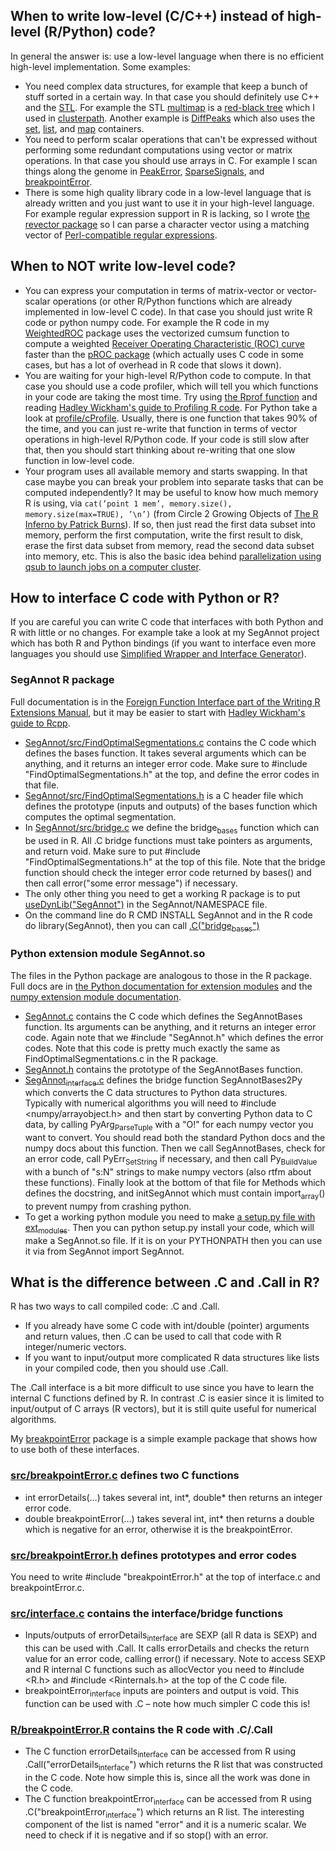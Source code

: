 ** When to write low-level (C/C++) instead of high-level (R/Python) code?

In general the answer is: use a low-level language when there is no
efficient high-level implementation. Some examples:
- You need complex data structures, for example that keep a bunch of stuff sorted in a certain way.
  In that case you should definitely use C++ and the [[http://en.wikipedia.org/wiki/Standard_Template_Library][STL]].
  For example the STL 
  [[http://www.cplusplus.com/reference/map/multimap/][multimap]] is a
  [[http://en.wikipedia.org/wiki/Red%E2%80%93black_tree][red-black tree]] which I used in
  [[https://r-forge.r-project.org/scm/viewvc.php/pkg/clusterpath/src/?root=clusterpath][clusterpath]].
  Another example is 
  [[https://github.com/tdhock/DiffPeaks][DiffPeaks]]
  which also uses the
  [[http://www.cplusplus.com/reference/set/set/][set]],
  [[http://www.cplusplus.com/reference/list/][list]], and
  [[http://www.cplusplus.com/reference/map/map/][map]] containers.
- You need to perform scalar operations that can't be expressed
  without performing some redundant computations 
  using vector or matrix operations.
  In that case you should use arrays in C.
  For example I scan things along the genome in
  [[https://github.com/tdhock/PeakError][PeakError]],
  [[https://github.com/tdhock/SparseSignals][SparseSignals]], and
  [[https://r-forge.r-project.org/scm/viewvc.php/pkg/src/?root=berr][breakpointError]].
- There is some high quality library code in a low-level language that 
  is already written and you just want to use it in your high-level language.
  For example regular expression support in R is lacking,
  so I wrote
  [[https://github.com/tdhock/revector][the revector package]]
  so I can parse a character vector using a matching vector of
  [[http://en.wikipedia.org/wiki/Perl_Compatible_Regular_Expressions][Perl-compatible regular expressions]].

** When to NOT write low-level code?

- You can express your computation in terms of matrix-vector or vector-scalar operations
  (or other R/Python functions which are already implemented in low-level C code).
  In that case you should just write R code or python numpy code.
  For example the R code in my 
  [[https://github.com/tdhock/WeightedROC/blob/master/R/ROC.R][WeightedROC]]
  package uses the vectorized cumsum function to compute a weighted
  [[http://en.wikipedia.org/wiki/Receiver_operating_characteristic][Receiver Operating Characteristic (ROC) curve]]
  faster than the 
  [[http://cran.r-project.org/web/packages/pROC/index.html][pROC package]]
  (which actually uses C code in some cases,
  but has a lot of overhead in R code that slows it down).
- You are waiting for your high-level R/Python code to compute.
  In that case you should use a code profiler,
  which will tell you which functions in your code are taking the most time.
  Try using
  [[https://stat.ethz.ch/R-manual/R-devel/library/utils/html/Rprof.html][the Rprof function]]
  and reading 
  [[http://adv-r.had.co.nz/Profiling.html][Hadley Wickham's guide to Profiling R code]].
  For Python take a look at [[https://docs.python.org/2/library/profile.html][profile/cProfile]].
  Usually, there is one function that takes 90% of the time,
  and you can just re-write that function in terms of vector operations in high-level R/Python code.
  If your code is still slow after that,
  then you should start thinking about re-writing that one slow function in low-level code.
- Your program uses all available memory and starts swapping.
  In that case maybe you can break your problem into separate tasks that can be computed independently?
  It may be useful to know how much memory R is using, via
  =cat(’point 1 mem’, memory.size(), memory.size(max=TRUE), ’\n’)=
  (from Circle 2 Growing Objects of [[http://www.burns-stat.com/pages/Tutor/R_inferno.pdf][The R Inferno by Patrick Burns]]).
  If so, then just read the first data subset into memory,
  perform the first computation,
  write the first result to disk,
  erase the first data subset from memory,
  read the second data subset into memory,
  etc. This is also the basic idea behind
  [[http://cbio.ensmp.fr/~thocking/r-cbio-cluster.html][parallelization using qsub to launch jobs on a computer cluster]].
  
** How to interface C code with Python or R?

If you are careful you can write C code that interfaces with both Python and R with little or no changes.
For example take a look at my SegAnnot project which has both R and Python bindings
(if you want to interface even more languages you should use
[[http://www.swig.org/][Simplified Wrapper and Interface Generator]]).

*** SegAnnot R package

Full documentation is in the [[http://cran.r-project.org/doc/manuals/r-release/R-exts.html#Interface-functions-_002eC-and-_002eFortran][Foreign Function Interface part of the Writing R Extensions Manual]],
but it may be easier to start with 
[[http://adv-r.had.co.nz/Rcpp.html][Hadley Wickham's guide to Rcpp]].

- [[https://r-forge.r-project.org/scm/viewvc.php/pkg/src/FindOptimalSegmentations.c?view=markup&revision=15&root=segannot][SegAnnot/src/FindOptimalSegmentations.c]]
  contains the C code which defines the bases function.
  It takes several arguments which can be anything,
  and it returns an integer error code.
  Make sure to #include "FindOptimalSegmentations.h" at the top,
  and define the error codes in that file.
- [[https://r-forge.r-project.org/scm/viewvc.php/pkg/src/FindOptimalSegmentations.h?view=markup&revision=15&root=segannot][SegAnnot/src/FindOptimalSegmentations.h]]
  is a C header file which defines the prototype (inputs and outputs) of the bases function which computes the optimal segmentation.
- In [[https://r-forge.r-project.org/scm/viewvc.php/pkg/src/bridge.c?view=markup&revision=15&root=segannot][SegAnnot/src/bridge.c]] we define the bridge_bases function which can be used in R.
  All .C bridge functions must take pointers as arguments, and return void.
  Make sure to put #include "FindOptimalSegmentations.h" at the top of this file.
  Note that the bridge function should check the integer error code returned by bases()
  and then call error("some error message") if necessary.
- The only other thing you need to get a working R package is to put
  [[https://r-forge.r-project.org/scm/viewvc.php/pkg/NAMESPACE?view=markup&revision=2&root=segannot][useDynLib("SegAnnot")]]
  in the SegAnnot/NAMESPACE file.
- On the command line do R CMD INSTALL SegAnnot
  and in the R code do library(SegAnnot),
  then you can call [[https://r-forge.r-project.org/scm/viewvc.php/pkg/R/findOptimalSegmentations.R?view=markup&revision=25&root=segannot][.C("bridge_bases")]]

*** Python extension module SegAnnot.so

The files in the Python package are analogous to those in the R package.
Full docs are in [[https://docs.python.org/2/extending/extending.html][the Python documentation for extension modules]]
and the [[http://docs.scipy.org/doc/numpy/user/c-info.how-to-extend.html#writing-an-extension-module][numpy extension module documentation]].

- [[https://r-forge.r-project.org/scm/viewvc.php/python/SegAnnot.c?view=markup&revision=29&root=segannot][SegAnnot.c]]
  contains the C code which defines the SegAnnotBases function.
  Its arguments can be anything,
  and it returns an integer error code.
  Again note that we #include "SegAnnot.h"
  which defines the error codes.
  Note that this code is pretty much exactly the same as FindOptimalSegmentations.c in the R package.
- [[https://r-forge.r-project.org/scm/viewvc.php/python/SegAnnot.h?view=markup&revision=29&root=segannot][SegAnnot.h]]
  contains the prototype of the SegAnnotBases function.
- [[https://r-forge.r-project.org/scm/viewvc.php/python/SegAnnot_interface.c?view=markup&revision=29&root=segannot][SegAnnot_interface.c]]
  defines the bridge function SegAnnotBases2Py which converts the C data structures to Python data structures.
  Typically with numerical algorithms you will need to #include <numpy/arrayobject.h>
  and then start by converting Python data to C data,
  by calling PyArg_ParseTuple with a "O!" for each numpy vector you want to convert.
  You should read both the standard Python docs and the numpy docs about this function.
  Then we call SegAnnotBases, check for an error code, call PyErr_SetString if necessary,
  and then call Py_BuildValue with a bunch of "s:N" strings to make numpy vectors
  (also rtfm about these functions).
  Finally look at the bottom of that file for Methods which defines the docstring,
  and initSegAnnot which must contain import_array() to prevent numpy from crashing python.
- To get a working python module you need to make
  [[https://r-forge.r-project.org/scm/viewvc.php/python/setup.py?view=markup&revision=31&root=segannot][a setup.py file with ext_modules]].
  Then you can python setup.py install your code,
  which will make a SegAnnot.so file.
  If it is on your PYTHONPATH then you can use it via from SegAnnot import SegAnnot.

** What is the difference between .C and .Call in R?

R has two ways to call compiled code: .C and .Call.
- If you already have some C code with int/double (pointer) arguments and return values,
  then .C can be used to call that code with R integer/numeric vectors.
- If you want to input/output more complicated R data structures like lists in your compiled code,
  then you should use .Call.
  
The .Call interface is a bit more difficult to use since you have to learn the internal C functions defined by R.
In contrast .C is easier since it is limited to input/output of C arrays (R vectors),
but it is still quite useful for numerical algorithms.

My [[https://r-forge.r-project.org/scm/viewvc.php/pkg/?root=berr][breakpointError]] package
is a simple example package that shows how to use both of these interfaces.

*** [[https://r-forge.r-project.org/scm/viewvc.php/pkg/src/breakpointError.c?view=markup&revision=2&root=berr][src/breakpointError.c]] defines two C functions

- int errorDetails(...) takes several int, int*, double* then returns an integer error code.
- double breakpointError(...) takes several int, int* 
  then returns a double which is negative for an error,
  otherwise it is the breakpointError.
  
*** [[https://r-forge.r-project.org/scm/viewvc.php/pkg/src/breakpointError.h?view=markup&revision=2&root=berr][src/breakpointError.h]] defines prototypes and error codes

You need to write #include "breakpointError.h" at the top of interface.c and breakpointError.c.

*** [[https://r-forge.r-project.org/scm/viewvc.php/pkg/src/interface.c?view=markup&revision=2&root=berr][src/interface.c]] contains the interface/bridge functions

- Inputs/outputs of errorDetails_interface are SEXP (all R data is SEXP) and this can be used with .Call.
  It calls errorDetails and checks the return value for an error code,
  calling error() if necessary.
  Note to access SEXP and R internal C functions such as allocVector you need to #include <R.h> and
  #include <Rinternals.h> at the top of the C code file.
- breakpointError_interface inputs are pointers and output is void.
  This function can be used with .C -- note how much simpler C code this is!

*** [[https://r-forge.r-project.org/scm/viewvc.php/pkg/R/breakpointError.R?view=markup&revision=2&root=berr][R/breakpointError.R]] contains the R code with .C/.Call 

- The C function errorDetails_interface can be accessed from R using .Call("errorDetails_interface")
  which returns the R list that was constructed in the C code.
  Note how simple this is, since all the work was done in the C code.
- The C function breakpointError_interface can be accessed from R using .C("breakpointError_interface")
  which returns an R list. The interesting component of the list is named "error" 
  and it is a numeric scalar. We need to check if it is negative and if so stop() with an error.
